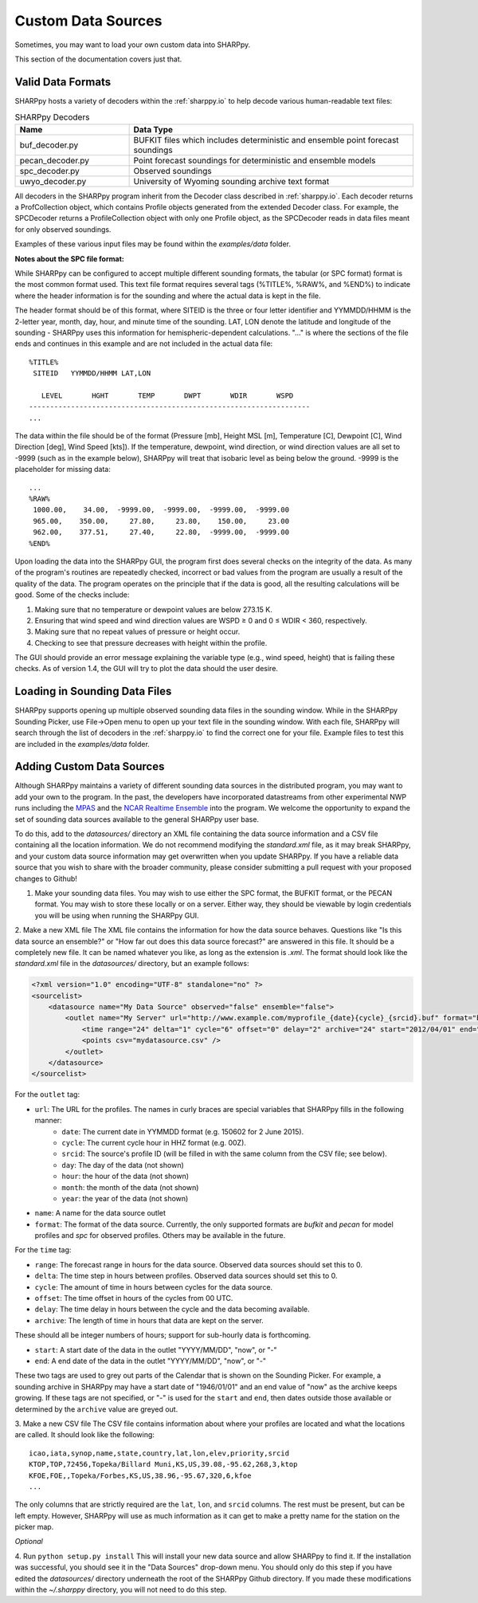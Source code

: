 .. _Custom_Data_Sources:

Custom Data Sources
===================

Sometimes, you may want to load your own custom data into SHARPpy.

This section of the documentation covers just that.

Valid Data Formats
^^^^^^^^^^^^^^^^^^

SHARPpy hosts a variety of decoders within the :ref:`sharppy.io` to help decode various human-readable text files:

.. csv-table:: SHARPpy Decoders
    :header: "Name", "Data Type"
    :widths: 20,50
    
    "buf_decoder.py", "BUFKIT files which includes deterministic and ensemble point forecast soundings"
    "pecan_decoder.py", "Point forecast soundings for deterministic and ensemble models"
    "spc_decoder.py", "Observed soundings"
    "uwyo_decoder.py", "University of Wyoming sounding archive text format"

All decoders in the SHARPpy program inherit from the Decoder class described in :ref:`sharppy.io`.  Each decoder
returns a ProfCollection object, which contains Profile objects generated from the extended Decoder class.
For example, the SPCDecoder returns a ProfileCollection object with only one Profile object, as the SPCDecoder
reads in data files meant for only observed soundings.

Examples of these various input files may be found within the `examples/data` folder.


**Notes about the SPC file format:**

While SHARPpy can be configured to accept multiple different sounding formats, the tabular (or SPC format) format is the most common format used.  This text file format requires several tags (%TITLE%, %RAW%, and %END%) to indicate where the header information is for the sounding and where the actual data is kept in the file.

The header format should be of this format, where SITEID is the three or four letter identifier and YYMMDD/HHMM is the 2-letter year, month, day, hour, and minute time of the sounding.  LAT, LON denote the latitude and longitude of the sounding - SHARPpy uses this information for hemispheric-dependent calculations.  "..." is where the sections of the file ends and continues in this example and are not included in the actual data file:

::

  %TITLE%
   SITEID   YYMMDD/HHMM LAT,LON

     LEVEL       HGHT       TEMP       DWPT       WDIR       WSPD
  -------------------------------------------------------------------
  ...

The data within the file should be of the format (Pressure [mb], Height MSL [m], Temperature [C], Dewpoint [C], Wind Direction [deg], Wind Speed [kts]).  If the temperature, dewpoint, wind direction, or wind direction values are all set to -9999 (such as in the example below), SHARPpy will treat that isobaric level as being below the ground.  -9999 is the placeholder for missing data:


::

  ...
  %RAW%
   1000.00,    34.00,  -9999.00,  -9999.00,  -9999.00,  -9999.00
   965.00,    350.00,     27.80,     23.80,    150.00,     23.00
   962.00,    377.51,     27.40,     22.80,  -9999.00,  -9999.00
  %END%

Upon loading the data into the SHARPpy GUI, the program first does several checks on the integrity of the data.  As many of the program's routines are repeatedly checked, incorrect or bad values from the program are usually a result of the quality of the data.  The program operates on the principle that if the data is good, all the resulting calculations will be good.  Some of the checks include:

1. Making sure that no temperature or dewpoint values are below 273.15 K.
2. Ensuring that wind speed and wind direction values are WSPD ≥ 0 and 0 ≤ WDIR < 360, respectively.
3. Making sure that no repeat values of pressure or height occur.
4. Checking to see that pressure decreases with height within the profile.

The GUI should provide an error message explaining the variable type (e.g., wind speed, height) that is failing these checks.  As of version 1.4, the GUI will try to plot the data should the user desire.


Loading in Sounding Data Files
^^^^^^^^^^^^^^^^^^^^^^^^^^^^^^

SHARPpy supports opening up multiple observed sounding data files in the sounding window.  While in the SHARPpy Sounding Picker, use File->Open menu to open up your text file in the sounding window.  With each file, SHARPpy will search through the list of decoders in the :ref:`sharppy.io` to find the correct one for your file.  Example files to test this are included in the `examples/data` folder.

Adding Custom Data Sources
^^^^^^^^^^^^^^^^^^^^^^^^^^

Although SHARPpy maintains a variety of different sounding data sources in the distributed program, you may want to add your own to the program.  In the past, the developers have incorporated datastreams from other experimental NWP runs including the `MPAS <https://mpas-dev.github.io>`_ and the `NCAR Realtime Ensemble <https://ensemble.ucar.edu>`_ into the program.  We welcome the opportunity to expand the set of sounding data sources available to the general SHARPpy user base.

To do this, add to the `datasources/` directory an XML file containing the data source information and a CSV file containing all the location information.  We do not recommend modifying the `standard.xml` file, as it may break SHARPpy, and your custom data source information may get overwritten when you update SHARPpy.  If you have a reliable data source that you wish to share with the broader community, please consider submitting a pull request with your proposed changes to Github!

1. Make your sounding data files.  You may wish to use either the SPC format, the BUFKIT format, or the PECAN format.  You may wish to store these locally or on a server.  Either way, they should be viewable by login credentials you will be using when running the SHARPpy GUI.

2. Make a new XML file
The XML file contains the information for how the data source behaves. Questions like "Is this data source an ensemble?" or "How far out does this data source forecast?" are answered in this file. It should be a completely new file.  It can be named whatever you like, as long as the extension is `.xml`. The format should look like the `standard.xml` file in the `datasources/` directory, but an example follows:

.. code-block:: xml

  <?xml version="1.0" encoding="UTF-8" standalone="no" ?>
  <sourcelist>
      <datasource name="My Data Source" observed="false" ensemble="false">
          <outlet name="My Server" url="http://www.example.com/myprofile_{date}{cycle}_{srcid}.buf" format="bufkit" >
              <time range="24" delta="1" cycle="6" offset="0" delay="2" archive="24" start="2012/04/01" end="now"/>
              <points csv="mydatasource.csv" />
          </outlet>
      </datasource>
  </sourcelist>

For the ``outlet`` tag:

* ``url``: The URL for the profiles. The names in curly braces are special variables that SHARPpy fills in the following manner:
    * ``date``: The current date in YYMMDD format (e.g. 150602 for 2 June 2015).
    * ``cycle``: The current cycle hour in HHZ format (e.g. 00Z).
    * ``srcid``: The source's profile ID (will be filled in with the same column from the CSV file; see below).
    * ``day``: The day of the data (not shown)
    * ``hour``: the hour of the data (not shown)
    * ``month``: the month of the data (not shown)
    * ``year``: the year of the data (not shown)
* ``name``: A name for the data source outlet
* ``format``: The format of the data source.  Currently, the only supported formats are `bufkit` and `pecan` for model profiles and `spc` for observed profiles. Others may be available in the future.

For the ``time`` tag:

* ``range``: The forecast range in hours for the data source. Observed data sources should set this to 0.
* ``delta``: The time step in hours between profiles. Observed data sources should set this to 0.
* ``cycle``: The amount of time in hours between cycles for the data source.
* ``offset``: The time offset in hours of the cycles from 00 UTC.
* ``delay``: The time delay in hours between the cycle and the data becoming available.
* ``archive``: The length of time in hours that data are kept on the server.

These should all be integer numbers of hours; support for sub-hourly data is forthcoming.

* ``start``: A start date of the data in the outlet "YYYY/MM/DD", "now", or "-"
* ``end``: A end date of the data in the outlet "YYYY/MM/DD", "now", or "-"

These two tags are used to grey out parts of the Calendar that is shown on the Sounding Picker.
For example, a sounding archive in SHARPpy may have a start date of "1946/01/01" and an end value
of "now" as the archive keeps growing.  If these tags are not specified, or "-" is used for the
``start`` and ``end``, then dates outside those available or determined by the ``archive`` value
are greyed out.

3. Make a new CSV file
The CSV file contains information about where your profiles are located and what the locations are called. It should look like the following:

::

  icao,iata,synop,name,state,country,lat,lon,elev,priority,srcid
  KTOP,TOP,72456,Topeka/Billard Muni,KS,US,39.08,-95.62,268,3,ktop
  KFOE,FOE,,Topeka/Forbes,KS,US,38.96,-95.67,320,6,kfoe
  ...

The only columns that are strictly required are the ``lat``, ``lon``, and ``srcid`` columns.  The rest must be present, but can be left empty. However, SHARPpy will use as much information as it can get to make a pretty name for the station on the picker map.

*Optional*

4. Run ``python setup.py install``
This will install your new data source and allow SHARPpy to find it. If the installation was successful, you should see it in the "Data Sources" drop-down menu.  You should only do this step if you have edited the `datasources/` directory underneath the root of the SHARPpy Github directory.  If you made these modifications within the `~/.sharppy` directory, you will not need to do this step.

